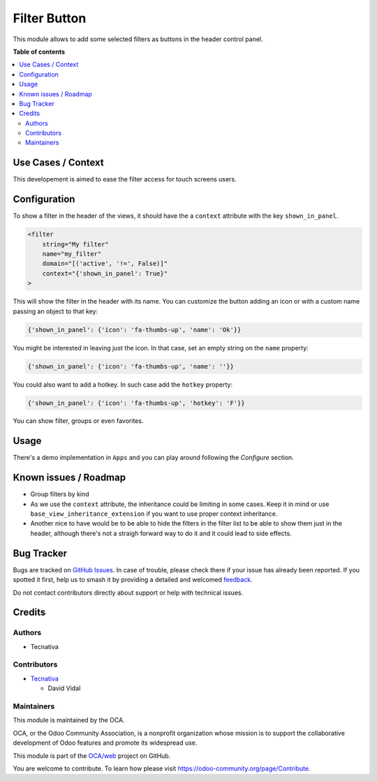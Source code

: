=============
Filter Button
=============

.. 
   !!!!!!!!!!!!!!!!!!!!!!!!!!!!!!!!!!!!!!!!!!!!!!!!!!!!
   !! This file is generated by oca-gen-addon-readme !!
   !! changes will be overwritten.                   !!
   !!!!!!!!!!!!!!!!!!!!!!!!!!!!!!!!!!!!!!!!!!!!!!!!!!!!
   !! source digest: sha256:e9f3e0db2c52f42eb3e177ee261caec02d793b0102a7d5159c4c163381fd13b4
   !!!!!!!!!!!!!!!!!!!!!!!!!!!!!!!!!!!!!!!!!!!!!!!!!!!!

.. |badge1| image:: https://img.shields.io/badge/maturity-Beta-yellow.png
    :target: https://odoo-community.org/page/development-status
    :alt: Beta
.. |badge2| image:: https://img.shields.io/badge/licence-AGPL--3-blue.png
    :target: http://www.gnu.org/licenses/agpl-3.0-standalone.html
    :alt: License: AGPL-3
.. |badge3| image:: https://img.shields.io/badge/github-OCA%2Fweb-lightgray.png?logo=github
    :target: https://github.com/OCA/web/tree/15.0/web_filter_header_button
    :alt: OCA/web
.. |badge4| image:: https://img.shields.io/badge/weblate-Translate%20me-F47D42.png
    :target: https://translation.odoo-community.org/projects/web-15-0/web-15-0-web_filter_header_button
    :alt: Translate me on Weblate
.. |badge5| image:: https://img.shields.io/badge/runboat-Try%20me-875A7B.png
    :target: https://runboat.odoo-community.org/builds?repo=OCA/web&target_branch=15.0
    :alt: Try me on Runboat

|badge1| |badge2| |badge3| |badge4| |badge5|

This module allows to add some selected filters as buttons in the header
control panel.

**Table of contents**

.. contents::
   :local:

Use Cases / Context
===================

This developement is aimed to ease the filter access for touch screens
users.

Configuration
=============

To show a filter in the header of the views, it should have the a
``context`` attribute with the key ``shown_in_panel``.

.. code:: xml

   <filter
       string="My filter"
       name="my_filter"
       domain="[('active', '!=', False)]"
       context="{'shown_in_panel': True}"
   >

This will show the filter in the header with its name. You can customize
the button adding an icon or with a custom name passing an object to
that key:

.. code:: python

   {'shown_in_panel': {'icon': 'fa-thumbs-up', 'name': 'Ok'}}

You might be interested in leaving just the icon. In that case, set an
empty string on the ``name`` property:

.. code:: python

   {'shown_in_panel': {'icon': 'fa-thumbs-up', 'name': ''}}

You could also want to add a hotkey. In such case add the ``hotkey``
property:

.. code:: python

   {'shown_in_panel': {'icon': 'fa-thumbs-up', 'hotkey': 'F'}}

You can show filter, groups or even favorites.

Usage
=====

There's a demo implementation in ``Apps`` and you can play around
following the *Configure* section.

Known issues / Roadmap
======================

-  Group filters by kind
-  As we use the ``context`` attribute, the inheritance could be
   limiting in some cases. Keep it in mind or use
   ``base_view_inheritance_extension`` if you want to use proper context
   inheritance.
-  Another nice to have would be to be able to hide the filters in the
   filter list to be able to show them just in the header, although
   there's not a straigh forward way to do it and it could lead to side
   effects.

Bug Tracker
===========

Bugs are tracked on `GitHub Issues <https://github.com/OCA/web/issues>`_.
In case of trouble, please check there if your issue has already been reported.
If you spotted it first, help us to smash it by providing a detailed and welcomed
`feedback <https://github.com/OCA/web/issues/new?body=module:%20web_filter_header_button%0Aversion:%2015.0%0A%0A**Steps%20to%20reproduce**%0A-%20...%0A%0A**Current%20behavior**%0A%0A**Expected%20behavior**>`_.

Do not contact contributors directly about support or help with technical issues.

Credits
=======

Authors
-------

* Tecnativa

Contributors
------------

-  `Tecnativa <https://tecnativa.com>`__

   -  David Vidal

Maintainers
-----------

This module is maintained by the OCA.

.. image:: https://odoo-community.org/logo.png
   :alt: Odoo Community Association
   :target: https://odoo-community.org

OCA, or the Odoo Community Association, is a nonprofit organization whose
mission is to support the collaborative development of Odoo features and
promote its widespread use.

This module is part of the `OCA/web <https://github.com/OCA/web/tree/15.0/web_filter_header_button>`_ project on GitHub.

You are welcome to contribute. To learn how please visit https://odoo-community.org/page/Contribute.
